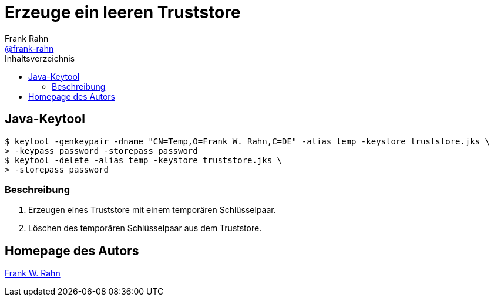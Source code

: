 = Erzeuge ein leeren Truststore
Frank Rahn <https://github.com/frank-rahn[@frank-rahn]>
:toc:
:toc-placement!:
:toclevels: 3
:toc-title: Inhaltsverzeichnis
:sectanchors:

toc::[]

== Java-Keytool
[source,bash]
----
$ keytool -genkeypair -dname "CN=Temp,O=Frank W. Rahn,C=DE" -alias temp -keystore truststore.jks \
> -keypass password -storepass password
$ keytool -delete -alias temp -keystore truststore.jks \
> -storepass password
----

=== Beschreibung
1. Erzeugen eines Truststore mit einem temporären Schlüsselpaar.
2. Löschen des temporären Schlüsselpaar aus dem Truststore.

== Homepage des Autors
https://www.frank-rahn.de/?utm_source=github&utm_medium=readme&utm_campaign=tls-proxy&utm_content=top[Frank W. Rahn]